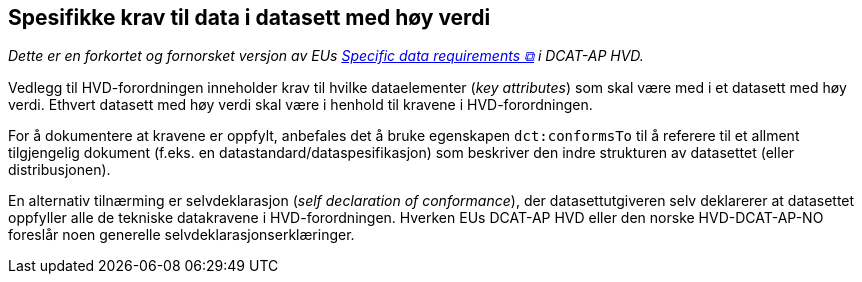 == Spesifikke krav til data i datasett med høy verdi [[Spesifikke_datakrav]]

__Dette er en forkortet og fornorsket versjon av EUs https://semiceu.github.io/DCAT-AP/releases/2.2.0-hvd/#c7[Specific data requirements &#x29C9;, window="_blank", role="ext-link"] i DCAT-AP HVD.__

Vedlegg til HVD-forordningen inneholder krav til hvilke dataelementer (__key attributes__) som skal være med i et datasett med høy verdi. Ethvert datasett med høy verdi skal være i henhold til kravene i HVD-forordningen. 

For å dokumentere at kravene er oppfylt, anbefales det å bruke egenskapen `dct:conformsTo` til å referere til et allment tilgjengelig dokument (f.eks. en datastandard/dataspesifikasjon) som beskriver den indre strukturen av datasettet (eller distribusjonen). 

En alternativ tilnærming er selvdeklarasjon (__self declaration of conformance__), der datasettutgiveren selv deklarerer at datasettet oppfyller alle de tekniske datakravene i HVD-forordningen. Hverken EUs DCAT-AP HVD eller den norske HVD-DCAT-AP-NO foreslår noen generelle selvdeklarasjonserklæringer.  